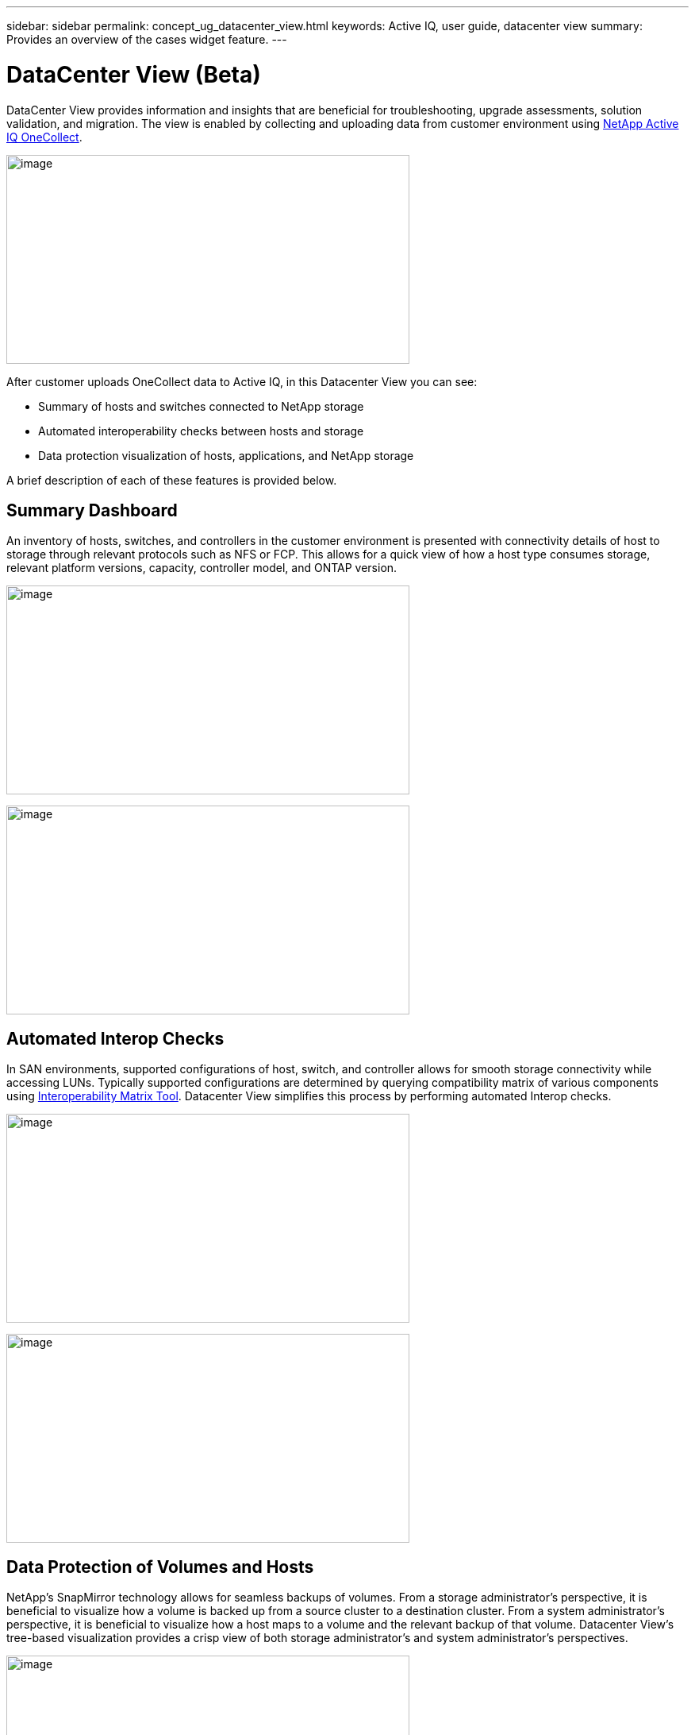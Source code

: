 ---
sidebar: sidebar
permalink: concept_ug_datacenter_view.html
keywords: Active IQ, user guide, datacenter view
summary: Provides an overview of the cases widget feature.
---

= DataCenter View (Beta)
:hardbreaks:
:nofooter:
:icons: font
:linkattrs:
:imagesdir: ./media/UserGuide

DataCenter View provides information and insights that are beneficial for troubleshooting, upgrade assessments, solution validation, and migration.  The view is enabled by collecting and uploading data from customer environment using https://mysupport.netapp.com/tools/info/ECMLP2671381I.html?productID=62128&pcfContentID=ECMLP2671381[NetApp Active IQ OneCollect^].

image:datacenter_view_process.png[image,width=508,height=263]

After customer uploads OneCollect data to Active IQ, in this Datacenter View you can see:

* Summary of hosts and switches connected to NetApp storage
* Automated interoperability checks between hosts and storage
* Data protection visualization of hosts, applications, and NetApp storage

A brief description of each of these features is provided below.

== Summary Dashboard
An inventory of hosts, switches, and controllers in the customer environment is presented with connectivity details of host to storage through relevant protocols such as NFS or FCP.  This allows for a quick view of how a host type consumes storage, relevant platform versions, capacity, controller model, and ONTAP version.

image:datacenter_view_summary_dashboard_graph.png[image,width=508,height=263]

image:datacenter_view_summary_dashboard_list.png[image,width=508,height=263]

== Automated Interop Checks

In SAN environments, supported configurations of host, switch, and controller allows for smooth storage connectivity while accessing LUNs.  Typically supported configurations are determined by querying compatibility matrix of various components using https://mysupport.netapp.com/matrix/#welcome[Interoperability Matrix Tool^]. Datacenter View simplifies this process by performing automated Interop checks.

image:datacenter_view_interop_check_graph.png[image,width=508,height=263]

image:datacenter_view_interop_check_list.png[image,width=508,height=263]

== Data Protection of Volumes and Hosts
NetApp’s SnapMirror technology allows for seamless backups of volumes.  From a storage administrator’s perspective, it is beneficial to visualize how a volume is backed up from a source cluster to a destination cluster.  From a system administrator’s perspective, it is beneficial to visualize how a host maps to a volume and the relevant backup of that volume.  Datacenter View’s tree-based visualization provides a crisp view of both storage administrator’s and system administrator’s perspectives.

image:datacenter_view_data_protect_graph.png[image,width=508,height=263]

image:datacenter_view_data_protect_list.png[image,width=508,height=263]
